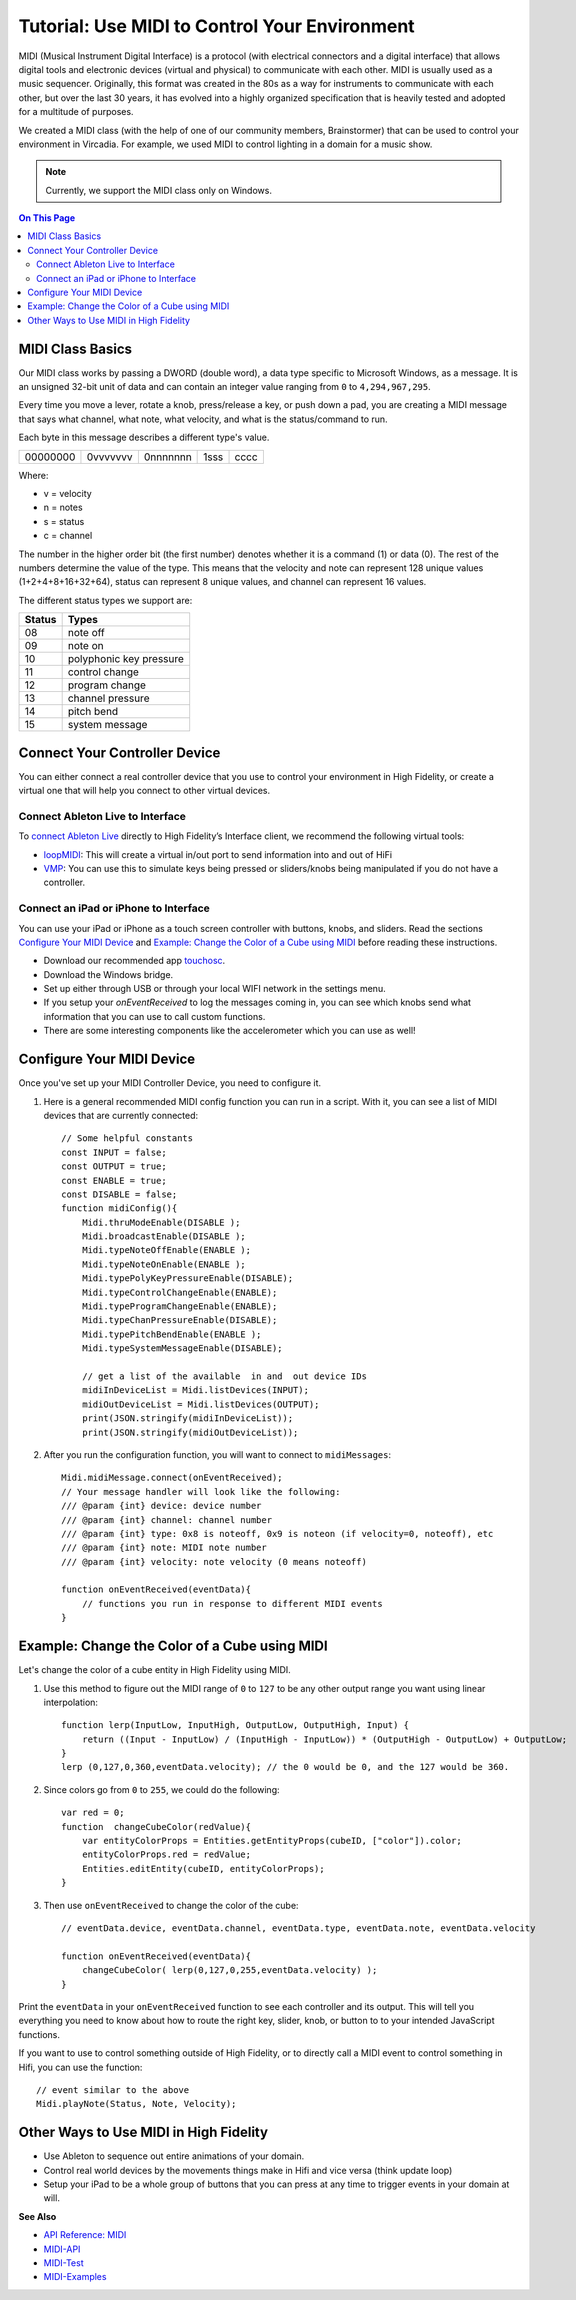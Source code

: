 ###################################################
Tutorial: Use MIDI to Control Your Environment
###################################################

MIDI (Musical Instrument Digital Interface) is a protocol (with electrical connectors and a digital interface) that allows digital tools and electronic devices (virtual and physical) to communicate with each other. MIDI is usually used as a music sequencer. Originally, this format was created in the 80s as a way for instruments to communicate with each other, but over the last 30 years, it has evolved into a highly organized specification that is heavily tested and adopted for a multitude of purposes.

We created a MIDI class (with the help of one of our community members, Brainstormer) that can be used to control your environment in Vircadia. For example, we used MIDI to control lighting in a domain for a music show.

.. note:: Currently, we support the MIDI class only on Windows.

.. contents:: On This Page
    :depth: 2

-----------------------
MIDI Class Basics
-----------------------

Our MIDI class works by passing a DWORD (double word), a data type specific to Microsoft Windows, as a message. It is an unsigned 32-bit unit of data and can contain an integer value ranging from ``0`` to ``4,294,967,295``. 

Every time you move a lever, rotate a knob, press/release a key, or push down a pad, you are creating a MIDI message that says what channel, what note, what velocity, and what is the status/command to run.

Each byte in this message describes a different type's value. 

+----------+----------+----------+------+------+
| 00000000 | 0vvvvvvv | 0nnnnnnn | 1sss | cccc |
+----------+----------+----------+------+------+

Where: 

* v = velocity
* n = notes
* s = status
* c = channel

The number in the higher order bit (the first number) denotes whether it is a command (1) or data (0). The rest of the numbers determine the value of the type. This means that the velocity and note can represent 128 unique values (1+2+4+8+16+32+64), status can represent 8 unique values, and channel can represent 16 values. 

The different status types we support are:

+--------+-------------------------+
| Status | Types                   |
+========+=========================+
| 08     | note off                |
+--------+-------------------------+
| 09     | note on                 |
+--------+-------------------------+
| 10     | polyphonic key pressure |
+--------+-------------------------+
| 11     | control change          |
+--------+-------------------------+
| 12     | program change          |
+--------+-------------------------+
| 13     | channel pressure        |
+--------+-------------------------+
| 14     | pitch bend              |
+--------+-------------------------+
| 15     | system message          |
+--------+-------------------------+

----------------------------------
Connect Your Controller Device
----------------------------------

You can either connect a real controller device that you use to control your environment in High Fidelity, or create a virtual one that will help you connect to other virtual devices. 

^^^^^^^^^^^^^^^^^^^^^^^^^^^^^^^^^^^^^
Connect Ableton Live to Interface
^^^^^^^^^^^^^^^^^^^^^^^^^^^^^^^^^^^^^

To `connect Ableton Live <https://help.ableton.com/hc/en-us/articles/209774225-Using-virtual-MIDI-buses>`_ directly to High Fidelity’s Interface client, we recommend the following virtual tools:

+ `loopMIDI <https://www.tobias-erichsen.de/software/loopmidi.html>`_: This will create a virtual in/out port to send information into and out of HiFi
+ `VMP <http://vmpk.sourceforge.net>`_: You can use this to simulate keys being pressed or sliders/knobs being manipulated if you do not have a controller.

^^^^^^^^^^^^^^^^^^^^^^^^^^^^^^^^^^^^^^^^^^^
Connect an iPad or iPhone to Interface
^^^^^^^^^^^^^^^^^^^^^^^^^^^^^^^^^^^^^^^^^^^

You can use your iPad or iPhone as a touch screen controller with buttons, knobs, and sliders. Read the sections `Configure Your MIDI Device`_ and `Example: Change the Color of a Cube using MIDI`_ before reading these instructions. 

+ Download our recommended app `touchosc <https://hexler.net/software/touchosc>`_.
+ Download the Windows bridge. 
+ Set up either through USB or through your local WIFI network in the settings menu. 
+ If you setup your `onEventReceived` to log the messages coming in, you can see which knobs send what information that you can use to call custom functions. 
+ There are some interesting components like the accelerometer which you can use as well!

-------------------------------
Configure Your MIDI Device
-------------------------------

Once you've set up your MIDI Controller Device, you need to configure it. 

1. Here is a general recommended MIDI config function you can run in a script. With it, you can see a list of MIDI devices that are currently connected::

    // Some helpful constants
    const INPUT = false;
    const OUTPUT = true;
    const ENABLE = true;
    const DISABLE = false;
    function midiConfig(){
        Midi.thruModeEnable(DISABLE );
        Midi.broadcastEnable(DISABLE );
        Midi.typeNoteOffEnable(ENABLE );
        Midi.typeNoteOnEnable(ENABLE );
        Midi.typePolyKeyPressureEnable(DISABLE);
        Midi.typeControlChangeEnable(ENABLE);
        Midi.typeProgramChangeEnable(ENABLE);
        Midi.typeChanPressureEnable(DISABLE);
        Midi.typePitchBendEnable(ENABLE );
        Midi.typeSystemMessageEnable(DISABLE);

        // get a list of the available  in and  out device IDs
        midiInDeviceList = Midi.listDevices(INPUT);
        midiOutDeviceList = Midi.listDevices(OUTPUT);
        print(JSON.stringify(midiInDeviceList));
        print(JSON.stringify(midiOutDeviceList));

2. After you run the configuration function, you will want to connect to ``midiMessages``::

    Midi.midiMessage.connect(onEventReceived);
    // Your message handler will look like the following:
    /// @param {int} device: device number
    /// @param {int} channel: channel number
    /// @param {int} type: 0x8 is noteoff, 0x9 is noteon (if velocity=0, noteoff), etc
    /// @param {int} note: MIDI note number
    /// @param {int} velocity: note velocity (0 means noteoff)
    
    function onEventReceived(eventData){
        // functions you run in response to different MIDI events
    }

---------------------------------------------------
Example: Change the Color of a Cube using MIDI
---------------------------------------------------

Let's change the color of a cube entity in High Fidelity using MIDI.

1. Use this method to figure out the MIDI range of ``0`` to ``127`` to be any other output range you want using linear interpolation::

    function lerp(InputLow, InputHigh, OutputLow, OutputHigh, Input) {
        return ((Input - InputLow) / (InputHigh - InputLow)) * (OutputHigh - OutputLow) + OutputLow;
    }
    lerp (0,127,0,360,eventData.velocity); // the 0 would be 0, and the 127 would be 360.

2. Since colors go from ``0`` to ``255``, we could do the following::

    var red = 0;
    function  changeCubeColor(redValue){
        var entityColorProps = Entities.getEntityProps(cubeID, ["color"]).color;
        entityColorProps.red = redValue;
        Entities.editEntity(cubeID, entityColorProps);
    }

3. Then use ``onEventReceived`` to change the color of the cube::

    // eventData.device, eventData.channel, eventData.type, eventData.note, eventData.velocity

    function onEventReceived(eventData){
        changeCubeColor( lerp(0,127,0,255,eventData.velocity) );
    }

Print the ``eventData`` in your ``onEventReceived`` function to see each controller and its output. This will tell you everything you need to know about how to route the right key, slider, knob, or button to to your intended JavaScript functions.

If you want to use to control something outside of High Fidelity, or to directly call a MIDI event to control something in Hifi, you can use the function::

    // event similar to the above
    Midi.playNote(Status, Note, Velocity);

---------------------------------------------
Other Ways to Use MIDI in High Fidelity
---------------------------------------------

- Use Ableton to sequence out entire animations of your domain.
- Control real world devices by the movements things make in Hifi and vice versa (think update loop)
- Setup your iPad to be a whole group of buttons that you can press at any time to trigger events in your domain at will.

**See Also** 

- `API Reference: MIDI <https://apidocs.vircadia.dev/Midi.html>`_
- `MIDI-API <../_static/resources/script/MidiAPI.txt>`_
- `MIDI-Test <../_static/resources/script/midiTest.js>`_
- `MIDI-Examples <../_static/resources/script/MIDI-Example.js>`_